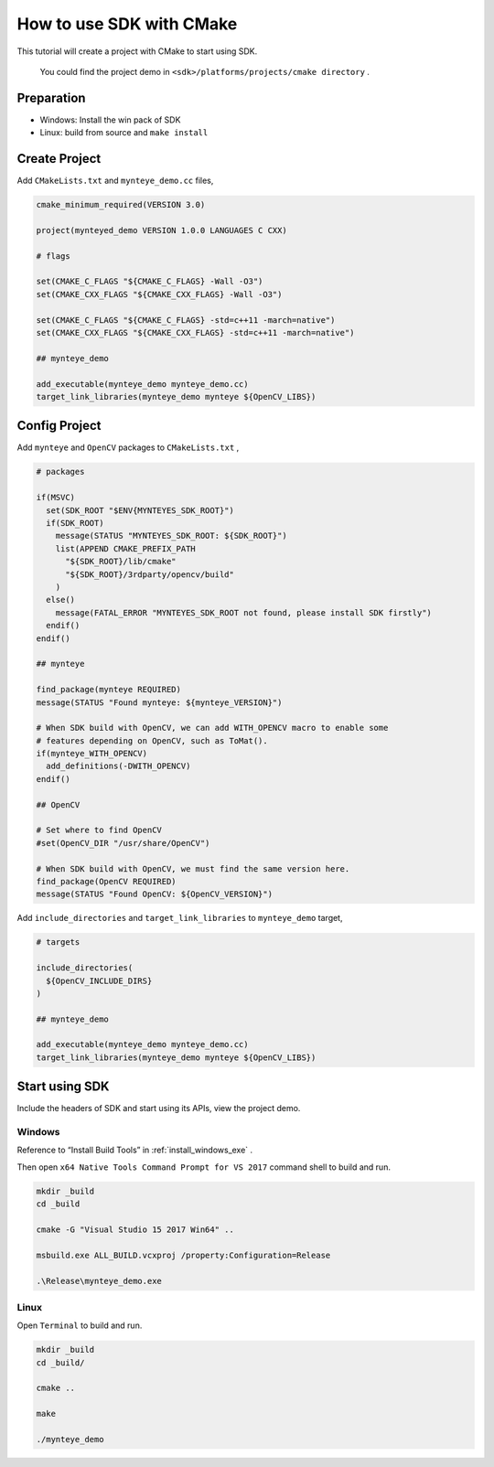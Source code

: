 .. _cmake:

How to use SDK with CMake
=========================

This tutorial will create a project with CMake to start using SDK.

    You could find the project demo in ``<sdk>/platforms/projects/cmake directory`` .

Preparation
-----------

-  Windows: Install the win pack of SDK
-  Linux: build from source and ``make install``

Create Project
--------------

Add ``CMakeLists.txt`` and ``mynteye_demo.cc`` files,

.. code-block:: cmake

   cmake_minimum_required(VERSION 3.0)

   project(mynteyed_demo VERSION 1.0.0 LANGUAGES C CXX)

   # flags

   set(CMAKE_C_FLAGS "${CMAKE_C_FLAGS} -Wall -O3")
   set(CMAKE_CXX_FLAGS "${CMAKE_CXX_FLAGS} -Wall -O3")

   set(CMAKE_C_FLAGS "${CMAKE_C_FLAGS} -std=c++11 -march=native")
   set(CMAKE_CXX_FLAGS "${CMAKE_CXX_FLAGS} -std=c++11 -march=native")

   ## mynteye_demo

   add_executable(mynteye_demo mynteye_demo.cc)
   target_link_libraries(mynteye_demo mynteye ${OpenCV_LIBS})

Config Project
--------------

Add ``mynteye`` and ``OpenCV`` packages to ``CMakeLists.txt`` ,

.. code-block:: cmake

    # packages

    if(MSVC)
      set(SDK_ROOT "$ENV{MYNTEYES_SDK_ROOT}")
      if(SDK_ROOT)
        message(STATUS "MYNTEYES_SDK_ROOT: ${SDK_ROOT}")
        list(APPEND CMAKE_PREFIX_PATH
          "${SDK_ROOT}/lib/cmake"
          "${SDK_ROOT}/3rdparty/opencv/build"
        )
      else()
        message(FATAL_ERROR "MYNTEYES_SDK_ROOT not found, please install SDK firstly")
      endif()
    endif()

    ## mynteye

    find_package(mynteye REQUIRED)
    message(STATUS "Found mynteye: ${mynteye_VERSION}")

    # When SDK build with OpenCV, we can add WITH_OPENCV macro to enable some
    # features depending on OpenCV, such as ToMat().
    if(mynteye_WITH_OPENCV)
      add_definitions(-DWITH_OPENCV)
    endif()

    ## OpenCV

    # Set where to find OpenCV
    #set(OpenCV_DIR "/usr/share/OpenCV")

    # When SDK build with OpenCV, we must find the same version here.
    find_package(OpenCV REQUIRED)
    message(STATUS "Found OpenCV: ${OpenCV_VERSION}")

Add ``include_directories`` and ``target_link_libraries`` to
``mynteye_demo`` target,

.. code-block:: cmake

    # targets

    include_directories(
      ${OpenCV_INCLUDE_DIRS}
    )

    ## mynteye_demo

    add_executable(mynteye_demo mynteye_demo.cc)
    target_link_libraries(mynteye_demo mynteye ${OpenCV_LIBS})

Start using SDK
---------------

Include the headers of SDK and start using its APIs, view the project demo.

Windows
~~~~~~~

Reference to “Install Build Tools” in :ref:`install_windows_exe` .

Then open ``x64 Native Tools Command Prompt for VS 2017``
command shell to build and run.

.. code-block:: bat

   mkdir _build
   cd _build

   cmake -G "Visual Studio 15 2017 Win64" ..

   msbuild.exe ALL_BUILD.vcxproj /property:Configuration=Release

   .\Release\mynteye_demo.exe

Linux
~~~~~

Open ``Terminal`` to build and run.

.. code-block:: bash

   mkdir _build
   cd _build/

   cmake ..

   make

   ./mynteye_demo
